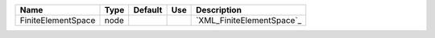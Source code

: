 

================== ==== ======= === ========================= 
Name               Type Default Use Description               
================== ==== ======= === ========================= 
FiniteElementSpace node             `XML_FiniteElementSpace`_ 
================== ==== ======= === ========================= 


